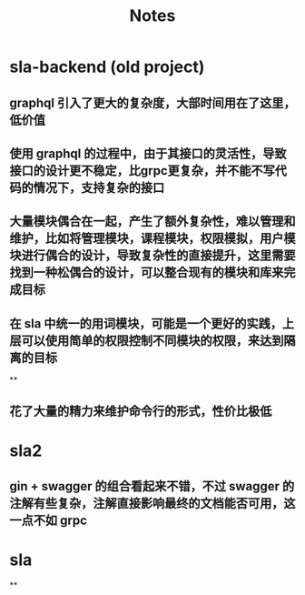 #+title: Notes

* sla-backend (old project)
** graphql 引入了更大的复杂度，大部时间用在了这里，低价值
** 使用 graphql 的过程中，由于其接口的灵活性，导致接口的设计更不稳定，比grpc更复杂，并不能不写代码的情况下，支持复杂的接口
** 大量模块偶合在一起，产生了额外复杂性，难以管理和维护，比如将管理模块，课程模块，权限模拟，用户模块进行偶合的设计，导致复杂性的直接提升，这里需要找到一种松偶合的设计，可以整合现有的模块和库来完成目标
** 在 sla 中统一的用词模块，可能是一个更好的实践，上层可以使用简单的权限控制不同模块的权限，来达到隔离的目标
**
** 花了大量的精力来维护命令行的形式，性价比极低
*  sla2
** gin + swagger 的组合看起来不错，不过 swagger 的注解有些复杂，注解直接影响最终的文档能否可用，这一点不如 grpc
* sla
**
